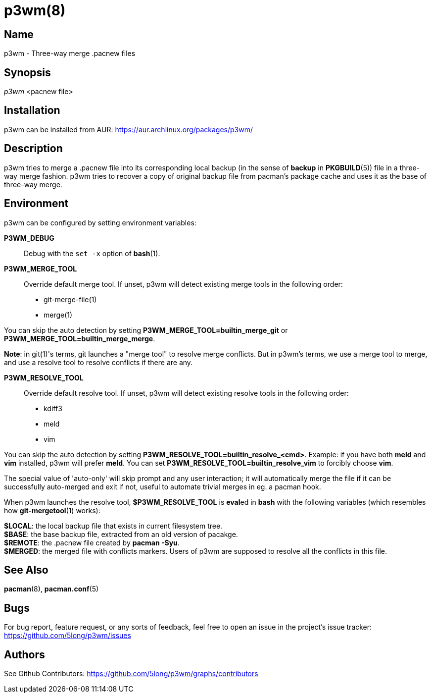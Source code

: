 # p3wm(8)

## Name

p3wm - Three-way merge .pacnew files

## Synopsis

_p3wm_ <pacnew file>

## Installation

p3wm can be installed from AUR: https://aur.archlinux.org/packages/p3wm/

## Description

p3wm tries to merge a .pacnew file into its corresponding local backup (in the sense of *backup* in *PKGBUILD*(5)) file in a three-way merge fashion. p3wm tries to recover a copy of original backup file from pacman's package cache and uses it as the base of three-way merge.

## Environment

p3wm can be configured by setting environment variables:

*P3WM_DEBUG*::
  Debug with the `set -x` option of *bash*(1).

*P3WM_MERGE_TOOL*::
  Override default merge tool. If unset, p3wm will detect existing merge tools in the following order:

  - git-merge-file(1)
  - merge(1)

You can skip the auto detection by setting *P3WM_MERGE_TOOL=builtin_merge_git* or *P3WM_MERGE_TOOL=builtin_merge_merge*.

*Note*: in git(1)'s terms, git launches a "merge tool" to resolve merge conflicts. But in p3wm's terms, we use a merge tool to merge, and use a resolve tool to resolve conflicts if there are any.

*P3WM_RESOLVE_TOOL*::
  Override default resolve tool. If unset, p3wm will detect existing resolve tools in the following order:

  - kdiff3
  - meld
  - vim

You can skip the auto detection by setting *P3WM_RESOLVE_TOOL=builtin_resolve_<cmd>*. Example: if you have both *meld* and *vim* installed, p3wm will prefer *meld*. You can set *P3WM_RESOLVE_TOOL=builtin_resolve_vim* to forcibly choose *vim*.

The special value of 'auto-only' will skip prompt and any user interaction; it will automatically merge the file if it can be successfully auto-merged and exit if not, useful to automate trivial merges in eg. a pacman hook.

When p3wm launches the resolve tool, *$P3WM_RESOLVE_TOOL* is **eval**ed in *bash* with the following variables (which resembles how *git-mergetool*(1) works):

[%hardbreaks]
*$LOCAL*: the local backup file that exists in current filesystem tree.
*$BASE*: the base backup file, extracted from an old version of pacakge.
*$REMOTE*: the .pacnew file created by *pacman -Syu*.
*$MERGED*: the merged file with conflicts markers. Users of p3wm are supposed to resolve all the conflicts in this file.

## See Also

*pacman*(8), *pacman.conf*(5)

## Bugs

For bug report, feature request, or any sorts of feedback, feel free to open an issue in the project's issue tracker: <https://github.com/5long/p3wm/issues>

## Authors

See Github Contributors: <https://github.com/5long/p3wm/graphs/contributors>
